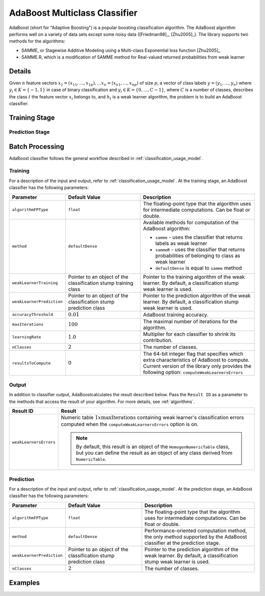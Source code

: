 .. ******************************************************************************
.. * Copyright 2020 Intel Corporation
.. *
.. * Licensed under the Apache License, Version 2.0 (the "License");
.. * you may not use this file except in compliance with the License.
.. * You may obtain a copy of the License at
.. *
.. *     http://www.apache.org/licenses/LICENSE-2.0
.. *
.. * Unless required by applicable law or agreed to in writing, software
.. * distributed under the License is distributed on an "AS IS" BASIS,
.. * WITHOUT WARRANTIES OR CONDITIONS OF ANY KIND, either express or implied.
.. * See the License for the specific language governing permissions and
.. * limitations under the License.
.. *******************************************************************************/

AdaBoost Multiclass Classifier
==============================

AdaBoost (short for "Adaptive Boosting") is a popular boosting classification algorithm.
The AdaBoost algorithm performs well on a variety of data sets except some noisy data ([Friedman98]_, [Zhu2005]_).
The library supports two methods for the algorithms:

- SAMME, or Stagewise Additive Modeling using a Multi-class Exponential loss function [Zhu2005]_
- SAMME.R, which is a modification of SAMME method for Real-valued returned probabilities from weak learner

Details
*******

Given :math:`n` feature vectors :math:`x_1 = (x_{11}, \ldots, x_{1p}), \ldots x_n = (x_{n1}, \ldots, x_{np})`
of size :math:`p`, a vector of class labels :math:`y = (y_1, \ldots, y_n)` 
where :math:`y_i \in K = \{-1, 1\}` in case of binary classification and
:math:`y_i \in K = \{ 0, \ldots, C-1 \}`, where :math:`C` is a number of classes,
describes the class :math:`t` the feature vector :math:`x_i` belongs to, 
and :math:`h_t` is a weak learner algorithm, the problem is to build an AdaBoost classifier.

Training Stage
**************

.. tabs::

    .. group-tab:: SAMME method

        The following scheme shows the major steps of the SAMME algorithm:

        #. Initialize weights :math:`D_1(i) = \frac{1}{n}` for :math:`i = 1, \ldots, n`
        #. For :math:`t = 1, \ldots, T`:

           - Train the weak learner :math:`h_t(i)` using weights :math:`D_t`.
           - Choose a confidence value :math:`\alpha_t = \log \frac{1 - \mathrm{err}_t}{\mathrm{err}_t} + \log(C-1)`,
             where :math:`\mathrm{err}_t = \frac{\sum_{i=1}{n} D_t(i) I(y_i \neq h_t(i))}{\sum_{i=1}{n} D_t(i)}`
           - Update :math:`D_{t+1}(i) = \frac{D_t{i} \mathrm{exp}(-\alpha_t I(y_i \neq h_t(i)))}{Z_t}`,
             where :math:`Z_t` is a normalization factor.

        #. Output the final hypothesis:

           .. math::
                H(x) = \underset{k} {\mathrm{argmax}} \sum_{t=1}^{T} \alpha_t I(h_t{x} = k)

        .. note:: SAMME algorithm in case of binary classification is equal to the AdaBoost algorithm from [Friedman98]_.

    .. group-tab:: SAMME.R method

        The following scheme shows the major steps of the SAMME.R algorithm:

        #. Initialize weights :math:`D_1(i) = \frac{1}{n}` for :math:`i = 1, \ldots, n`
        #. For :math:`t = 1, \ldots, T`:
        
           - Train the weak learner :math:`h_t(i)` using weights :math:`D_t`.
           - Receive the weighed class probability estimates from weak learner:
            
             .. math::
                p_k^t(x) = \mathrm{Prob}_w \{ c = k | x\},
                k = 0, \ldots, C-1

           - For :math:`k = 0, \ldots, C-1`, set :math:`s_k^t(x)`:

             .. math::
                s_k^t(x) = (C-1)
                \left( \log p_k^t(x) - \frac{1}{C} \sum_{k=0}^{C-1} \log p_k^t(x) \right)

           - For :math:`i = 1, \ldots, n`, update :math:`D_{t+1}(i)`:

             .. math::
                D_{t+1}(i) = \frac{1}{Z_t} \mathrm{exp}
                \left(- \frac{C-1}{C} z_i^T \log p^t (x) \right)

             where :math:`Z_t` is a normalization factor, :math:`z_i = (z_{i1}, \ldots, z_{iC})`,
             :math:`z_{ik} = \begin{cases}
             1, & k = y_i \\ - \frac{1}{K-1}, & k \neq y_i \end{cases}`

        #. Output the final hypothesis:         

           .. math::
                H(x) = \underset{k} {\mathrm{argmax}} \sum_{t=1}^{T} s_k^t(x)

Prediction Stage
----------------

.. tabs::

    .. group-tab:: SAMME method

        Given the AdaBoost classifier and :math:`r` feature vectors :math:`x_1, \ldots, x_r`,
        the problem is to calculate the final class :math:`H(x)`:

        .. math::
            H(x) = \underset{k} {\mathrm{argmax}} \sum_{t=1}^{T} \alpha_t I(h_t{x} = k)

    .. group-tab:: SAMME.R method

        Given the AdaBoost classifier and :math:`r` feature vectors :math:`x_1, \ldots, x_r`,
        the problem is to calculate the final class :math:`H(x)`:

        .. math::
            H(x) = \underset{k} {\mathrm{argmax}} \sum_{t=1}^{T} s_k^t(x)

        where :math:`s_k^t(x)` is as defined above in `Training Stage`_.

Batch Processing
****************

AdaBoost classifier follows the general workflow described in :ref:`classification_usage_model`.

Training
--------

For a description of the input and output, refer to :ref:`classification_usage_model`.
At the training stage, an AdaBoost classifier has the following parameters:

.. list-table::
   :header-rows: 1
   :widths: 10 20 30
   :align: left

   * - Parameter
     - Default Value
     - Description
   * - ``algorithmFPType``
     - ``float``
     - The floating-point type that the algorithm uses for intermediate computations. Can be float or double.
   * - ``method``
     - ``defaultDense``
     - Available methods for computation of the AdaBoost algorithm:

       - ``samme`` - uses the classifier that returns labels as weak learner
       - ``sammeR`` - uses the classifier that returns probabilities of belonging to class as weak learner
       - ``defaultDense`` is equal to ``samme`` method
   * - ``weakLearnerTraining``
     - Pointer to an object of the classification stump training class
     - Pointer to the training algorithm of the weak learner. By default, a classification stump weak learner is used.
   * - ``weakLearnerPrediction``
     - Pointer to an object of the classification stump prediction class
     - Pointer to the prediction algorithm of the weak learner. By default, a classification stump weak learner is used.
   * - ``accuracyThreshold``
     - :math:`0.01`
     - AdaBoost training accuracy.
   * - ``maxIterations``
     - :math:`100`
     - The maximal number of iterations for the algorithm.
   * - ``learningRate``
     - :math:`1.0`
     - Multiplier for each classifier to shrink its contribution.
   * - ``nClasses``
     - :math:`2`
     - The number of classes.
   * - ``resultsToCompute``
     - :math:`0`
     - The 64-bit integer flag that specifies which extra characteristics of AdaBoost to compute.
       Current version of the library only provides the following option: ``computeWeakLearnersErrors``

Output
------

In addition to classifier output, AdaBoostcalculates the result described below.
Pass the ``Result ID`` as a parameter to the methods that access the result of your algorithm.
For more details, see :ref:`algorithms`.

.. list-table::
   :header-rows: 1
   :widths: 10 60
   :align: left

   * - Result ID
     - Result
   * - ``weakLearnersErrors``
     - Numeric table :math:`1 x \mathrm{maxIterations}` containing weak learner's classification errors
       computed when the ``computeWeakLearnersErrors`` option is on.
       
       .. note::
            By default, this result is an object of the ``HomogenNumericTable`` class,
            but you can define the result as an object of any class derived from ``NumericTable``.

Prediction
----------

For a description of the input and output, refer to :ref:`classification_usage_model`.
At the prediction stage, an AdaBoost classifier has the following parameters:

.. list-table::
   :header-rows: 1
   :widths: 10 20 30
   :align: left

   * - Parameter
     - Default Value
     - Description
   * - ``algorithmFPType``
     - ``float``
     - The floating-point type that the algorithm uses for intermediate computations. Can be float or double.
   * - ``method``
     - ``defaultDense``
     - Performance-oriented computation method, the only method supported by the AdaBoost classifier at the prediction stage.
   * - ``weakLearnerPrediction``
     - Pointer to an object of the classification stump prediction class
     - Pointer to the prediction algorithm of the weak learner. By default, a classification stump weak learner is used.
   * - ``nClasses``
     - :math:`2`
     - The number of classes.


Examples
********

.. tabs::

  .. tab:: C++ (CPU)

    Batch Processing:

    - :cpp_example:`adaboost_samme_two_class_batch.cpp <boosting/adaboost_samme_two_class_batch.cpp>`
    - :cpp_example:`adaboost_sammer_two_class_batch.cpp <boosting/adaboost_sammer_two_class_batch.cpp>`
    - :cpp_example:`adaboost_samme_multi_class_batch.cpp <boosting/adaboost_samme_multi_class_batch.cpp>`
    - :cpp_example:`adaboost_sammer_multi_class_batch.cpp <boosting/adaboost_sammer_multi_class_batch.cpp>`

  .. tab:: Java*
  
    .. note:: There is no support for Java on GPU.

    Batch Processing:

    - :java_example:`AdaBoostSammeTwoClassBatch.java <boosting/adaboost/AdaBoostSammeTwoClassBatch.java>`
    - :java_example:`AdaBoostSammerTwoClassBatch.java <boosting/adaboost/AdaBoostSammerTwoClassBatch.java>`
    - :java_example:`AdaBoostSammeMultiClassBatch.java <boosting/adaboost/AdaBoostSammeMultiClassBatch.java>`
    - :java_example:`AdaBoostSammerMultiClassBatch.java <boosting/adaboost/AdaBoostSammerMultiClassBatch.java>`
